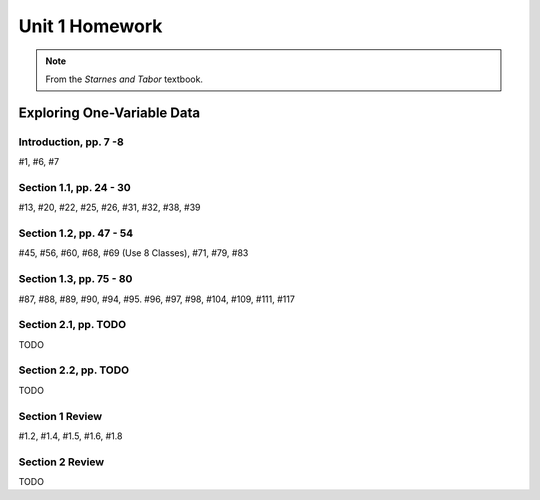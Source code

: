 .. _unit_one_homework:

===============
Unit 1 Homework 
===============

.. note:: 
    
    From the *Starnes and Tabor* textbook.

Exploring One-Variable Data
===========================

Introduction, pp. 7 -8
----------------------

#1, #6, #7

Section 1.1, pp. 24 - 30
------------------------

#13, #20, #22, #25, #26, #31, #32, #38, #39

Section 1.2, pp. 47 - 54
------------------------

#45, #56, #60, #68, #69 (Use 8 Classes), #71, #79, #83

Section 1.3, pp. 75 - 80
------------------------

#87, #88, #89, #90, #94, #95. #96, #97, #98, #104, #109, #111, #117

Section 2.1, pp. TODO
---------------------

TODO 

Section 2.2, pp. TODO
---------------------

TODO 

Section 1 Review 
----------------

#1.2, #1.4, #1.5, #1.6, #1.8

Section 2 Review
----------------

TODO 